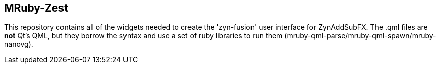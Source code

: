 MRuby-Zest
----------

This repository contains all of the widgets needed to create the 
'zyn-fusion' user interface for ZynAddSubFX.
The .qml files are *not* Qt's QML, but they borrow the syntax and use a
set of ruby libraries to run them (mruby-qml-parse/mruby-qml-spawn/mruby-nanovg).
